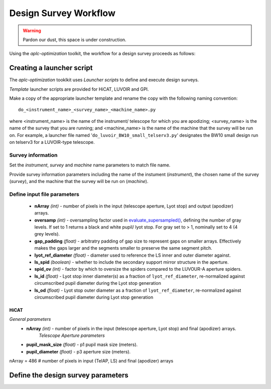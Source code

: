 .. _workflow:

Design Survey Workflow
========================

.. warning::

   Pardon our dust, this space is under construction.

Using the `aplc-optimization` toolkit, the workflow for a design survey proceeds as follows:

Creating a launcher script
---------------------------

The `aplc-optimization` tooklkit uses *Launcher scripts* to define and execute design surveys.

*Template* launcher scripts are provided for HiCAT, LUVOIR and GPI.

Make a copy of the appropriate launcher template and rename the copy with the following naming convention::

    do_<instrument_name>_<survey_name>_<machine_name>.py


where <instrument_name> is the name of the instrument/ telescope for which you are apodizing; <survey_name> is the name
of the survey that you are running; and <machine_name> is the name of the machine that the survey will be run on. For example,
a launcher file named '``do_luvoir_BW10_small_telserv3.py``' designates the BW10 small design run on telserv3 for a LUVOIR-type telescope.


Survey information
```````````````````
Set the `instrument`, `survey` and `machine` name parameters to match file name.


Provide survey information parameters including the name of the instument (`instrument`), the
chosen name of the survey (`survey`), and the machine that the survey will be run on (`machine`).


Define input file parameters
``````````````````````````````

 - **nArray** *(int)* - number of pixels in the input (telescope aperture, Lyot stop) and output (apodizer) arrays.
 - **oversamp** *(int)* - oversampling factor used in `evaluate_supersampled() <https://docs.hcipy.org/0.3.1/api/hcipy.field.evaluate_supersampled.html#hcipy.field.evaluate_supersampled>`_, defining the number of gray levels. If set to 1 returns a black and white pupil/ lyot stop. For gray set to > 1, nominally set to 4 (4 grey levels).
 - **gap_padding** *(float)* - arbitratry padding of gap size to represent gaps on smaller arrays. Effectively makes the gaps larger and the segments smaller to preserve the same segment pitch.
 - **lyot_ref_diameter** *(float)* - diameter used to reference the LS inner and outer diameter against.
 - **ls_spid** *(boolean)* - whether to include the secondary support mirror structure in the aperture.
 - **spid_ov** *(int)* - factor by which to oversize the spiders compared to the LUVOUR-A aperture spiders.
 - **ls_id** *(float)* - Lyot stop inner diameter(s) as a fraction of ``lyot_ref_diameter``, re-normalized against circumscribed pupil diameter during the Lyot stop generation
 - **ls_od** *(float)* - Lyot stop outer diameter as a fraction of ``lyot_ref_diameter``, re-normalized against circumscribed pupil diameter during Lyot stop generation


HiCAT
'''''
*General parameters*
 - **nArray** *(int)* - number of pixels in the input (telescope aperture, Lyot stop) and final (apodizer) arrays.
    *Telescope Aperture parameters*
 - **pupil_mask_size** *(float)* - p1 pupil mask size (meters).
 - **pupil_diameter** *(float)* - p3 aperture size (meters).

nArray = 486    # number of pixels in input (TelAP, LS) and final (apodizer) arrays

Define the design survey parameters
-------------------------------------
